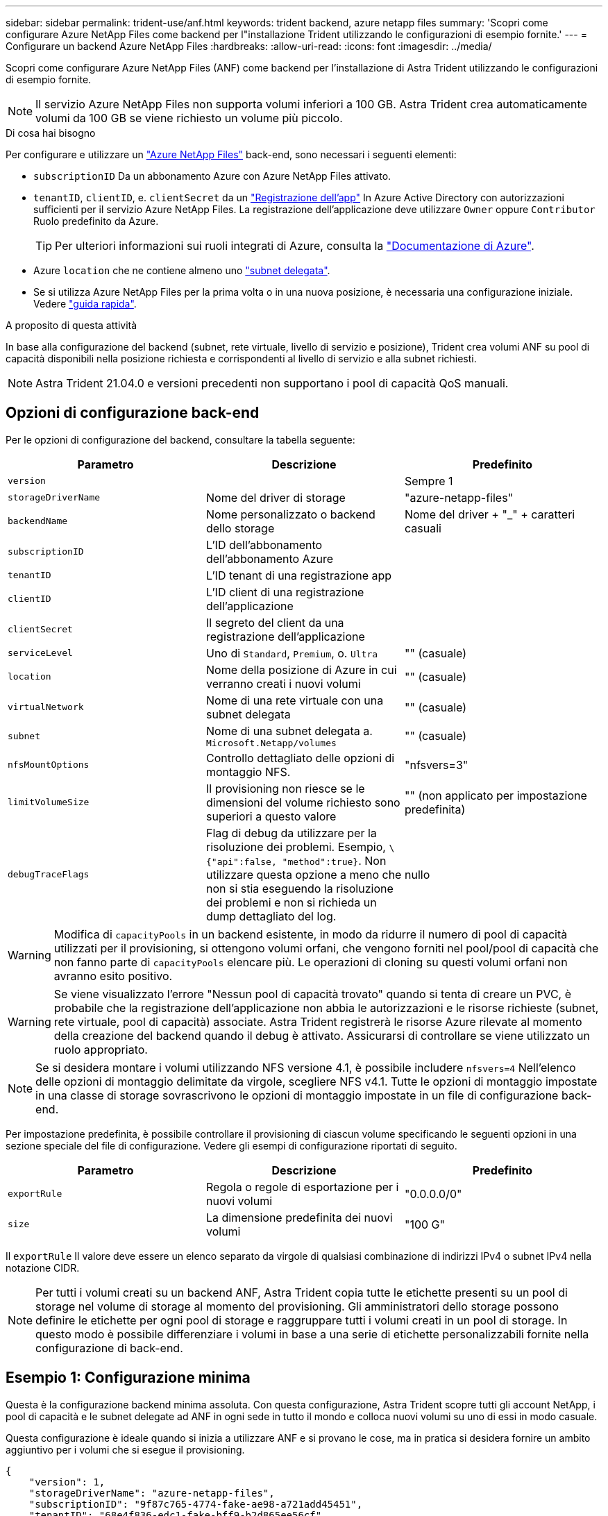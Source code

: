 ---
sidebar: sidebar 
permalink: trident-use/anf.html 
keywords: trident backend, azure netapp files 
summary: 'Scopri come configurare Azure NetApp Files come backend per l"installazione Trident utilizzando le configurazioni di esempio fornite.' 
---
= Configurare un backend Azure NetApp Files
:hardbreaks:
:allow-uri-read: 
:icons: font
:imagesdir: ../media/


Scopri come configurare Azure NetApp Files (ANF) come backend per l'installazione di Astra Trident utilizzando le configurazioni di esempio fornite.


NOTE: Il servizio Azure NetApp Files non supporta volumi inferiori a 100 GB. Astra Trident crea automaticamente volumi da 100 GB se viene richiesto un volume più piccolo.

.Di cosa hai bisogno
Per configurare e utilizzare un https://azure.microsoft.com/en-us/services/netapp/["Azure NetApp Files"^] back-end, sono necessari i seguenti elementi:

* `subscriptionID` Da un abbonamento Azure con Azure NetApp Files attivato.
* `tenantID`, `clientID`, e. `clientSecret` da un https://docs.microsoft.com/en-us/azure/active-directory/develop/howto-create-service-principal-portal["Registrazione dell'app"^] In Azure Active Directory con autorizzazioni sufficienti per il servizio Azure NetApp Files. La registrazione dell'applicazione deve utilizzare `Owner` oppure `Contributor` Ruolo predefinito da Azure.
+

TIP: Per ulteriori informazioni sui ruoli integrati di Azure, consulta la https://docs.microsoft.com/en-us/azure/role-based-access-control/built-in-roles["Documentazione di Azure"^].

* Azure `location` che ne contiene almeno uno https://docs.microsoft.com/en-us/azure/azure-netapp-files/azure-netapp-files-delegate-subnet["subnet delegata"^].
* Se si utilizza Azure NetApp Files per la prima volta o in una nuova posizione, è necessaria una configurazione iniziale. Vedere https://docs.microsoft.com/en-us/azure/azure-netapp-files/azure-netapp-files-quickstart-set-up-account-create-volumes["guida rapida"^].


.A proposito di questa attività
In base alla configurazione del backend (subnet, rete virtuale, livello di servizio e posizione), Trident crea volumi ANF su pool di capacità disponibili nella posizione richiesta e corrispondenti al livello di servizio e alla subnet richiesti.


NOTE: Astra Trident 21.04.0 e versioni precedenti non supportano i pool di capacità QoS manuali.



== Opzioni di configurazione back-end

Per le opzioni di configurazione del backend, consultare la tabella seguente:

[cols="3"]
|===
| Parametro | Descrizione | Predefinito 


| `version` |  | Sempre 1 


| `storageDriverName` | Nome del driver di storage | "azure-netapp-files" 


| `backendName` | Nome personalizzato o backend dello storage | Nome del driver + "_" + caratteri casuali 


| `subscriptionID` | L'ID dell'abbonamento dell'abbonamento Azure |  


| `tenantID` | L'ID tenant di una registrazione app |  


| `clientID` | L'ID client di una registrazione dell'applicazione |  


| `clientSecret` | Il segreto del client da una registrazione dell'applicazione |  


| `serviceLevel` | Uno di `Standard`, `Premium`, o. `Ultra` | "" (casuale) 


| `location` | Nome della posizione di Azure in cui verranno creati i nuovi volumi | "" (casuale) 


| `virtualNetwork` | Nome di una rete virtuale con una subnet delegata | "" (casuale) 


| `subnet` | Nome di una subnet delegata a. `Microsoft.Netapp/volumes` | "" (casuale) 


| `nfsMountOptions` | Controllo dettagliato delle opzioni di montaggio NFS. | "nfsvers=3" 


| `limitVolumeSize` | Il provisioning non riesce se le dimensioni del volume richiesto sono superiori a questo valore | "" (non applicato per impostazione predefinita) 


| `debugTraceFlags` | Flag di debug da utilizzare per la risoluzione dei problemi. Esempio, `\{"api":false, "method":true}`. Non utilizzare questa opzione a meno che non si stia eseguendo la risoluzione dei problemi e non si richieda un dump dettagliato del log. | nullo 
|===

WARNING: Modifica di `capacityPools` in un backend esistente, in modo da ridurre il numero di pool di capacità utilizzati per il provisioning, si ottengono volumi orfani, che vengono forniti nel pool/pool di capacità che non fanno parte di `capacityPools` elencare più. Le operazioni di cloning su questi volumi orfani non avranno esito positivo.


WARNING: Se viene visualizzato l'errore "Nessun pool di capacità trovato" quando si tenta di creare un PVC, è probabile che la registrazione dell'applicazione non abbia le autorizzazioni e le risorse richieste (subnet, rete virtuale, pool di capacità) associate. Astra Trident registrerà le risorse Azure rilevate al momento della creazione del backend quando il debug è attivato. Assicurarsi di controllare se viene utilizzato un ruolo appropriato.


NOTE: Se si desidera montare i volumi utilizzando NFS versione 4.1, è possibile includere ``nfsvers=4`` Nell'elenco delle opzioni di montaggio delimitate da virgole, scegliere NFS v4.1. Tutte le opzioni di montaggio impostate in una classe di storage sovrascrivono le opzioni di montaggio impostate in un file di configurazione back-end.

Per impostazione predefinita, è possibile controllare il provisioning di ciascun volume specificando le seguenti opzioni in una sezione speciale del file di configurazione. Vedere gli esempi di configurazione riportati di seguito.

[cols=",,"]
|===
| Parametro | Descrizione | Predefinito 


| `exportRule` | Regola o regole di esportazione per i nuovi volumi | "0.0.0.0/0" 


| `size` | La dimensione predefinita dei nuovi volumi | "100 G" 
|===
Il `exportRule` Il valore deve essere un elenco separato da virgole di qualsiasi combinazione di indirizzi IPv4 o subnet IPv4 nella notazione CIDR.


NOTE: Per tutti i volumi creati su un backend ANF, Astra Trident copia tutte le etichette presenti su un pool di storage nel volume di storage al momento del provisioning. Gli amministratori dello storage possono definire le etichette per ogni pool di storage e raggruppare tutti i volumi creati in un pool di storage. In questo modo è possibile differenziare i volumi in base a una serie di etichette personalizzabili fornite nella configurazione di back-end.



== Esempio 1: Configurazione minima

Questa è la configurazione backend minima assoluta. Con questa configurazione, Astra Trident scopre tutti gli account NetApp, i pool di capacità e le subnet delegate ad ANF in ogni sede in tutto il mondo e colloca nuovi volumi su uno di essi in modo casuale.

Questa configurazione è ideale quando si inizia a utilizzare ANF e si provano le cose, ma in pratica si desidera fornire un ambito aggiuntivo per i volumi che si esegue il provisioning.

[listing]
----
{
    "version": 1,
    "storageDriverName": "azure-netapp-files",
    "subscriptionID": "9f87c765-4774-fake-ae98-a721add45451",
    "tenantID": "68e4f836-edc1-fake-bff9-b2d865ee56cf",
    "clientID": "dd043f63-bf8e-fake-8076-8de91e5713aa",
    "clientSecret": "SECRET"
}
----


== Esempio 2: Singola posizione e configurazione specifica del livello di servizio

Questa configurazione di back-end consente di posizionare i volumi in Azure `eastus` posizione in a. `Premium` pool di capacità. Astra Trident rileva automaticamente tutte le subnet delegate ad ANF in quella posizione e inserisce un nuovo volume su una di esse in modo casuale.

[listing]
----
    {
        "version": 1,
        "storageDriverName": "azure-netapp-files",
        "subscriptionID": "9f87c765-4774-fake-ae98-a721add45451",
        "tenantID": "68e4f836-edc1-fake-bff9-b2d865ee56cf",
        "clientID": "dd043f63-bf8e-fake-8076-8de91e5713aa",
        "clientSecret": "SECRET",
        "location": "eastus",
        "serviceLevel": "Premium"
    }
----


== Esempio 3: Configurazione avanzata

Questa configurazione di back-end riduce ulteriormente l'ambito del posizionamento del volume in una singola subnet e modifica alcune impostazioni predefinite di provisioning del volume.

[listing]
----
    {
        "version": 1,
        "storageDriverName": "azure-netapp-files",
        "subscriptionID": "9f87c765-4774-fake-ae98-a721add45451",
        "tenantID": "68e4f836-edc1-fake-bff9-b2d865ee56cf",
        "clientID": "dd043f63-bf8e-fake-8076-8de91e5713aa",
        "clientSecret": "SECRET",
        "location": "eastus",
        "serviceLevel": "Premium",
        "virtualNetwork": "my-virtual-network",
        "subnet": "my-subnet",
        "nfsMountOptions": "vers=3,proto=tcp,timeo=600",
        "limitVolumeSize": "500Gi",
        "defaults": {
            "exportRule": "10.0.0.0/24,10.0.1.0/24,10.0.2.100",
            "size": "200Gi"
        }
    }
----


== Esempio 4: Configurazione del pool di storage virtuale

Questa configurazione di back-end definisce più pool di storage in un singolo file. Ciò è utile quando si dispone di più pool di capacità che supportano diversi livelli di servizio e si desidera creare classi di storage in Kubernetes che ne rappresentano.

[listing]
----
    {
        "version": 1,
        "storageDriverName": "azure-netapp-files",
        "subscriptionID": "9f87c765-4774-fake-ae98-a721add45451",
        "tenantID": "68e4f836-edc1-fake-bff9-b2d865ee56cf",
        "clientID": "dd043f63-bf8e-fake-8076-8de91e5713aa",
        "clientSecret": "SECRET",
        "nfsMountOptions": "vers=3,proto=tcp,timeo=600",
        "labels": {
            "cloud": "azure"
        },
        "location": "eastus",

        "storage": [
            {
                "labels": {
                    "performance": "gold"
                },
                "serviceLevel": "Ultra"
            },
            {
                "labels": {
                    "performance": "silver"
                },
                "serviceLevel": "Premium"
            },
            {
                "labels": {
                    "performance": "bronze"
                },
                "serviceLevel": "Standard",
            }
        ]
    }
----
Quanto segue `StorageClass` le definizioni si riferiscono ai pool di storage sopra indicati. Utilizzando `parameters.selector` è possibile specificare per ciascun campo `StorageClass` il pool di visualizzazioni utilizzato per ospitare un volume. Gli aspetti del volume saranno definiti nel pool selezionato.

[listing]
----
apiVersion: storage.k8s.io/v1
kind: StorageClass
metadata:
  name: gold
provisioner: csi.trident.netapp.io
parameters:
  selector: "performance=gold"
allowVolumeExpansion: true
---
apiVersion: storage.k8s.io/v1
kind: StorageClass
metadata:
  name: silver
provisioner: csi.trident.netapp.io
parameters:
  selector: "performance=silver"
allowVolumeExpansion: true
---
apiVersion: storage.k8s.io/v1
kind: StorageClass
metadata:
  name: bronze
provisioner: csi.trident.netapp.io
parameters:
  selector: "performance=bronze"
allowVolumeExpansion: true
----


== Quali sono le prossime novità?

Dopo aver creato il file di configurazione back-end, eseguire il seguente comando:

[listing]
----
tridentctl create backend -f <backend-file>
----
Se la creazione del backend non riesce, si è verificato un errore nella configurazione del backend. È possibile visualizzare i log per determinare la causa eseguendo il seguente comando:

[listing]
----
tridentctl logs
----
Dopo aver identificato e corretto il problema con il file di configurazione, è possibile eseguire nuovamente il comando create.
